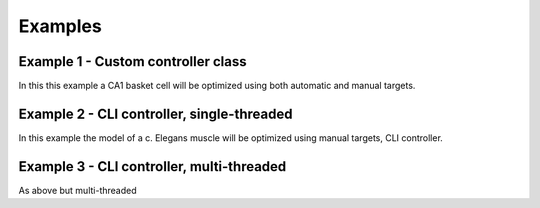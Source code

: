 Examples
========

Example 1 - Custom controller class
-----------------------------------

In this this example a CA1 basket cell will be optimized using both automatic
and manual targets.

Example 2 - CLI controller, single-threaded
-------------------------------------------
In this example the model of a c. Elegans muscle will be optimized using
manual targets, CLI controller.

Example 3 - CLI controller, multi-threaded
------------------------------------------
As above but multi-threaded

